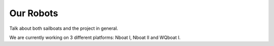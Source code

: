***********
Our Robots
***********

Talk about both sailboats and the project in general.

We are currently working on 3 different platforms: Nboat I, Nboat II and WQboat I.
